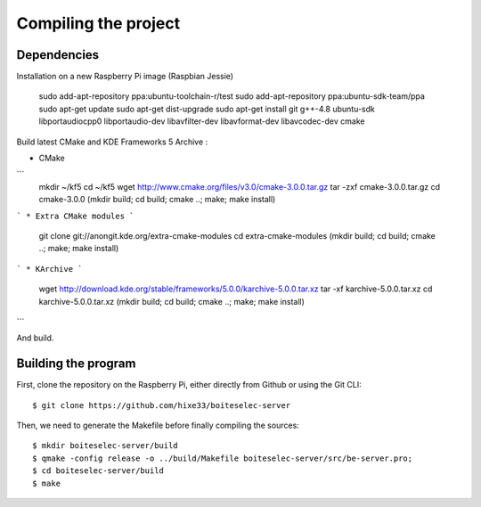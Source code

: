 Compiling the project
=====================

Dependencies
------------

Installation on a new Raspberry Pi image (Raspbian Jessie)

    sudo add-apt-repository ppa:ubuntu-toolchain-r/test
    sudo add-apt-repository ppa:ubuntu-sdk-team/ppa
    sudo apt-get update
    sudo apt-get dist-upgrade
    sudo apt-get install git g++-4.8 ubuntu-sdk libportaudiocpp0 libportaudio-dev libavfilter-dev libavformat-dev libavcodec-dev cmake
  

Build latest CMake and KDE Frameworks 5 Archive : 

* CMake
```
    mkdir ~/kf5
    cd ~/kf5 
    wget http://www.cmake.org/files/v3.0/cmake-3.0.0.tar.gz
    tar -zxf cmake-3.0.0.tar.gz
    cd cmake-3.0.0
    (mkdir build; cd build; cmake ..; make; make install)
```    
* Extra CMake modules
```
    git clone git://anongit.kde.org/extra-cmake-modules
    cd extra-cmake-modules
    (mkdir build; cd build; cmake ..; make; make install)
```    
* KArchive
```
    wget http://download.kde.org/stable/frameworks/5.0.0/karchive-5.0.0.tar.xz
    tar -xf karchive-5.0.0.tar.xz
    cd karchive-5.0.0.tar.xz
    (mkdir build; cd build; cmake ..; make; make install)
```

And build.

Building the program
--------------------

First, clone the repository on the Raspberry Pi, either directly from Github or using the Git CLI::
  
  $ git clone https://github.com/hixe33/boiteselec-server
  
Then, we need to generate the Makefile before finally compiling the sources::

  $ mkdir boiteselec-server/build
  $ qmake -config release -o ../build/Makefile boiteselec-server/src/be-server.pro;
  $ cd boiteselec-server/build
  $ make
